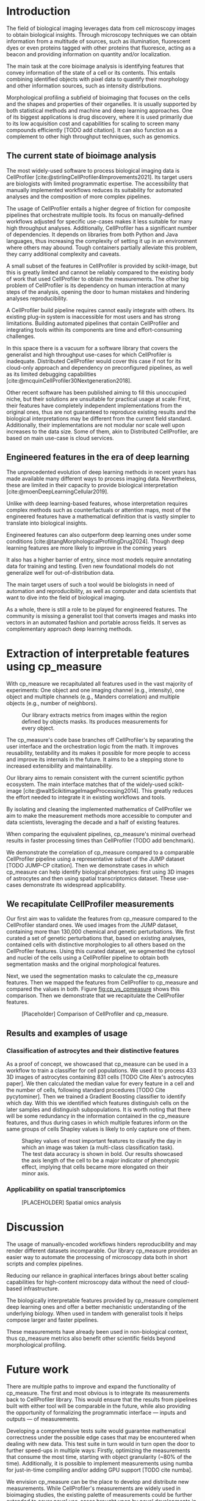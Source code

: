 #+bibliography: bibliography.bib
#+cite_export: natbib icml2025

#+OPTIONS: toc:nil author:nil title:nil ^:nil date:nil
#+LATEX_CLASS: article-minimal
#+LATEX_HEADER: \input{style/header.tex}
#+LATEX_HEADER: \usepackage[inkscapelatex=false]{svg}

#+begin_export latex
\twocolumn[
\icmltitle{cp\_measure: Morphological features from biological imaging}

% It is OKAY to include author information, even for blind
% submissions: the style file will automatically remove it for you
% unless you've provided the [accepted] option to the icml2025
% package.

% List of affiliations: The first argument should be a (short)
% identifier you will use later to specify author affiliations
% Academic affiliations should list Department, University, City, Region, Country
% Industry affiliations should list Company, City, Region, Country

% You can specify symbols, otherwise they are numbered in order.
% Ideally, you should not use this facility. Affiliations will be numbered
% in order of appearance and this is the preferred way.
\icmlsetsymbol{equal}{*}

\begin{icmlauthorlist}
\icmlauthor{Alan F. Munoz}{broad}
\icmlauthor{Tim Treis}{hh,broad}
\icmlauthor{Alexandr A. Kalinin}{broad}
\icmlauthor{Shatavisha Dasgupta}{broad}
\icmlauthor{Fabian Theis}{hh}
\icmlauthor{Shantanu Singh}{broad}
\icmlauthor{Anne E. Carpenter}{broad}
\end{icmlauthorlist}

\icmlaffiliation{broad}{Broad Institute of MIT and Harvard, United States}
\icmlaffiliation{hh}{Institute of Computational biology, Helmholtz Munich, Germany}

\icmlcorrespondingauthor{Shantanu Singh}{shantanu@broadinstitute.org}

% You may provide any keywords that you
% find helpful for describing your paper; these are used to populate
% the "keywords" metadata in the PDF but will not be shown in the document
\icmlkeywords{Machine Learning, ICML}

\vskip 0.3in
]

% this must go after the closing bracket ] following \twocolumn[ ...

% This command actually creates the footnote in the first column
% listing the affiliations and the copyright notice.
% The command takes one argument, which is text to display at the start of the footnote.
% The \icmlEqualContribution command is standard text for equal contribution.
% Remove it (just {}) if you do not need this facility.

\printAffiliationsAndNotice{}  % leave blank if no need to mention equal contribution
% \printAffiliationsAndNotice{\icmlEqualContribution} % otherwise use the standard text.

#+end_export

#+begin_export latex
\begin{abstract}
Quantifying the contents of objects in images is a common challenge in biological imaging. The most widely used software to process imaging data requires manual intervention. Here we introduce our library cp\_measure, which provides programmatic access to the most widespread metrics for bioimage analysis. We then demonstrate that the features are consistent to the standard ones and provide some examples for which our tool is more suitable than the alternatives. cp\_measure opens the gates for community-driven  development and expansion of bioimage analysis, increasing both the accessibility and reproducibility of the field.
\end{abstract}
#+end_export

* Introduction
# What is morphological profiling

The field of biological imaging leverages data from cell microscopy images to obtain biological insights. Through microscopy techniques we can obtain information from a multitude of sources, such as illumination, fluorescent dyes or even proteins tagged with other proteins that fluoresce, acting as a beacon and providing information on quantity and/or localization.

The main task at the core bioimage analysis is identifying features that convey information of the state of a cell or its contents. This entails combining identified objects with pixel data to quantify their morphology and other information sources, such as intensity distributions.

Morphological profiling a subfield of bioimaging that focuses on the cells and the shapes and properties of their organelles. It is usually supported by both statistical methods and machine and deep learning approaches. One of its biggest applications is drug discovery, where it is used primarily due to its low acquisition cost and capabilities for scaling to screen many compounds efficiently [TODO add citation]. It can also function as a complement to other high throughput techniques, such as genomics.

** The current state of bioimage analysis
# What is CP
The most widely-used software to process biological imaging data is CellProfiler [cite:@stirlingCellProfiler4Improvements2021]. Its target users are biologists with limited programmatic expertise. The accessibility that manually implemented workflows reduces its suitability for automated analyses and the composition of more complex pipelines.

# Why is it not sufficient
The usage of CellProfiler entails a higher degree of friction for composite pipelines that orchestrate multiple tools. Its focus on manually-defined workflows adjusted for specific use-cases makes it less suitable for many high throughput analyses. Additionally, CellProfiler has a significant number of dependencies. It depends on libraries from both Python and Java languages, thus increasing the complexity of setting it up in an environment where others may abound. Tough containers partially alleviate this problem, they carry additional complexity and caveats.

# Current limitations of the field
A small subset of the features in CellProfiler is provided by scikit-image, but this is greatly limited and cannot be reliably compared to the existing body of work that used CellProfiler to obtain the measurements. The other big problem of CellProfiler is its dependency on human interaction at many steps of the analysis, opening the door to human mistakes and hindering analyses reproducibility.

# CP is limited as  pluggable tool
A CellProfiler build pipeline requires cannot easily integrate with others. Its existing plug-in system is inaccessible for most users and has strong limitations. Building automated pipelines that contain CellProfiler and integrating tools within its components are time and effort-consuming challenges.

# Why do we need something like cp measure
In this space there is a vacuum for a software library that covers the generalist and high throughput use-cases for which CellProfiler is inadequate. Distributed CellProfiler would cover this case if not for its cloud-only approach and dependency on preconfigured pipelines, as well as its limited debugging capabilities [cite:@mcquinCellProfiler30Nextgeneration2018].

# Existing attempts
Other recent software has been published aiming to fill this unoccupied niche, but their solutions are unsuitable for practical usage at scale: First, their features have completely independent implementations from the original ones, thus are not guaranteed to reproduce existing results and the biological interpretations may be different from the current field standard. Additionally, their implementations are not modular nor scale well upon increases to the data size. Some of them, akin to Distributed CellProfiler, are based on main use-case is cloud services.

** Engineered features in the era of deep learning
The unprecedented evolution of deep learning methods in recent years has made available many different ways to process imaging data. Nevertheless, these are limited in their capacity to provide biological interpretation [cite:@moenDeepLearningCellular2019].

# Directly mathematically interpretable
Unlike with deep learning-based features, whose interpretation requires complex methods such as counterfactuals or attention maps, most of the engineered features have a mathematical definition that is vastly simpler to translate into biological insights.

# DL is not always better-performing
Engineered features can also outperform deep learning ones under some conditions [cite:@tangMorphologicalProfilingDrug2024]. Though deep learning features are more likely to improve in the coming years

# DL requires training on a given dataset and appropriate samples may not be available for training and it’s a pain
It also has a higher barrier of entry, since most models require annotating data for training and testing. Even new foundational models do not generalize well for out-of-distribution data.

# Target users: biologists seeking automation and reproducibility, CS/Data scientists needing APIs to build their pipelines
The main target users of such a tool would be biologists in need of automation and reproducibility, as well as computer and data scientists that want to dive into the field of biological imaging.

# Importance of these features for ML/DL pipelines in cell microscopy data
As a whole, there is still a role to be played for engineered features. The community is missing a generalist tool that converts images and masks into vectors in an automated fashion and portable across fields. It serves as complementary approach deep learning methods.

* Extraction of interpretable features using cp_measure
# Measurement parity with CellProfiler extending from original implementation

With cp_measure we recapitulated all features used in the vast majority of experiments: One object and one imaging channel (e.g., intensity), one object and multiple channels (e.g., Manders correlation) and multiple objects (e.g., number of neighbors).
#+CAPTION: Our library extracts metrics from images within the region defined by objects masks. Its produces measurements for every object.
#+NAME: fig:overview
[[./figs/cpmeasure_overview.svg]]

# Extensibilty
The cp_measure's code base branches off CellProfiler's by separating the user interface and the orchestration logic from the math. It improves reusability, testability and its makes it possible for more people to access and improve its internals in the future. It aims to be a stepping stone to increased extensibility and maintainability.

# Scikit-image style API for ease of use
Our library aims to remain consistent with the current scientific python ecosystem. The main interface matches that of the widely-used scikit-image [cite:@waltScikitimageImageProcessing2014]. This greatly reduces the effort needed to integrate it in existing workflows and tools.
  
By isolating and cleaning the implemented mathematics of CellProfiler we aim to make the measurement methods more accessible to computer and data scientists, leveraging the decade and a half of existing features. 

# Faster than CellProfiler (May require brief benchmarking)
When comparing the equivalent pipelines, cp_measure's minimal overhead results in faster processing times than CellProfiler (TODO add benchmark).

# Overview of usage
We demonstrate the correlation of cp_measure compared to a comparable CellProfiler pipeline using a representative subset of the JUMP dataset [TODO JUMP-CP citation]. Then we demonstrate cases in which cp_measure can help identify biological phenotypes: first using 3D images of astrocytes and then using spatial transcriptomics dataset. These use-cases demonstrate its widespread applicability.

# JUMP data: Recreate data from JUMP where masks are available (JUMP data, Alan's short analysis)
** We recapitulate CellProfiler measurements

Our first aim was to validate the features from cp_measure compared to the CellProfiler standard ones. We used images from the JUMP dataset, containing more than 130,000 chemical and genetic perturbations. We first curated a set of genetic perturbations that, based on existing analyses, contained cells with distinctive morphologies to all others based on the CellProfiler features. Using this curated dataset, we segmented the cytosol and nuclei of the cells using a CellProfiler pipeline to obtain both segmentation masks and the original morphological features.

Next, we used the segmentation masks to calculate the cp_measure features. Then we mapped the features from CellProfiler to cp_measure and compared the values in both. Figure [[fig:cp_vs_cpmeasure]] shows this comparison. Then we demonstrate that we recapitulate the CellProfiler features.

#+CAPTION: [Placeholder] Comparison of CellProfiler and cp_measure.
#+NAME: fig:cp_vs_cpmeasure
[[./figs/astro3d.svg]]

** Results and examples of usage
*** Classification of astrocytes and their distinctive features
# Extracting features from 3D data (Alex's data, Alan's short analysis)
As a proof of concept, we showcased that cp_measure can be used in a workflow to train a classifier for cell populations. We used it to process 433 3D images of astrocytes containing 831 cells [TODO Cite Alex's astrocytes paper]. We then calculated the median value for every feature in a cell and the number of cells, following standard procedures [TODO Cite pycytominer]. Then we trained a Gradient Boosting classifier to identify which day. With this we identified which features distinguish cells on the later samples and distinguish subpopulations. It is worth noting that there will be some redundancy in the information contained in the cp_measure features, and thus during cases in which multiple features inform on the same groups of cells Shapley values is likely to only capture one of them.

#+CAPTION: Shapley values of most important features to classify the day in which an image was taken (a multi-class classification task). The test data accuracy is shown in bold. Our results showcased the axis length of the cell to be a major indicator of phenotypic effect, implying that cells became more elongated on their minor axis. 
#+NAME: fig:astrocytes
[[./figs/shap.svg]]

*** Applicability on spatial transcriptomics
# Beyond morphology screening: Spatial transcriptomics data (Tim's data and analysis)
#+CAPTION: [PLACEHOLDER] Spatial omics analysis
#+NAME: fig:spatial_omics
[[./figs/axon3d.svg]]

* Discussion
#  The goal is to import it back into CP eventually anyway, so this feels very clean
# "Proposals for better workflows or incentives for open-source development and maintenance in ML"

# Reproducibility through code-based workflows
The usage of manually-encoded workflows hinders reproducibility and may render different datasets incomparable. Our library cp_measure provides an easier way to automate the processing of microscopy data both in short scripts and complex pipelines.
  
# Reduced reliance on GUI interfaces
Reducing our reliance in graphical interfaces brings about better scaling capabilities for high-content microscopy data without the need of cloud-based infrastructure.
  
# Interpretable features for morphological profiling
The biologically interpretable features provided by cp_measure complement deep learning ones and offer a better mechanistic understanding of the underlying biology. When used in tandem with generalist tools it helps compose larger and faster pipelines.
  
# Other adjacent fields
These measurements have already been used in non-biological context, thus cp_measure metrics also benefit other scientific fields beyond morphological profiling.
# cp_measure as an accessible way to obtain single-object measurements for microscopy measurements within Python
# Engineered features complement deep learning and together provide a better mechanistic understanding of the underlying biology.

* Future work
There are multiple paths to improve and expand the functionality of cp_measure. The first and most obvious is to integrate its measurements back to CellProfiler library. This would ensure that the results from pipelines built with either tool will be comparable in the future, while also providing the opportunity of formalizing the programmatic interface --- inputs and outputs --- of measurements.

Developing a comprehensive tests suite would guarantee mathematical correctness under the possible edge cases that may be encountered when dealing with new data. This test suite in turn would in turn open the door to further speed-ups in multiple ways: Firstly, optimizing the measurements that consume the most time, starting with object granularity (~80% of the time). Additionally, it is possible to implement measurements using numba for just-in-time compiling and/or adding GPU support [TODO cite numba].

We envision cp_measure can be the place to develop and distribute new measurements. While CellProfiler's measurements are widely used in bioimaging studies, the existing palette of measurements could be further extended to cover novel use-cases brought upon by novel developments in imaging acquisition devices and methods. Working with the community to further the number of measurements to better match the current questions scientists pose to imaging data.

There are a couple of other features that would be useful for the community: First, a wrapper to call measurements on the fly, similar to scikit-image's regionprops. Second, a list of essential measurements for use-cases where speed is more important than using all the features.

* Methods
** Data and software
The code for cp_measure is available on https://github.com/afermg/cp_measure. All code to reproduce the analyses and figures, alongside links to the original data, is available on the Github repository https://github.com/afermg/2025_cpmeasure/. The datasets we produced for this work are available on Zenodo: She go to dance.

#+print_bibliography:

* Suplementary                                                     :noexport:
Move here anything that should go in the supplementary material.
